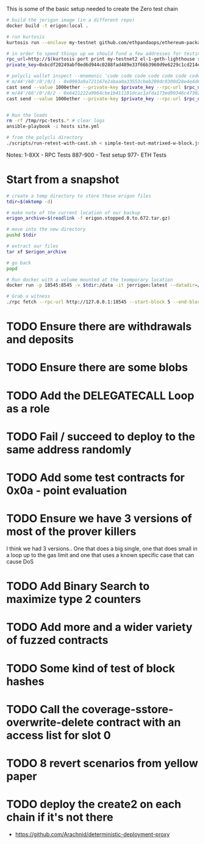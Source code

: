 This is some of the basic setup needed to create the Zero test chain

#+begin_src bash
# build the jerigon image (in a different repo)
docker build -t erigon:local .

# run kurtosis
kurtosis run --enclave my-testnet github.com/ethpandaops/ethereum-package@4.3.0 --args-file network_params.yml

# in order to speed things up we should fund a few addresses for testing besides the normal address
rpc_url=http://$(kurtosis port print my-testnet2 el-1-geth-lighthouse rpc)
private_key=0xbcdf20249abf0ed6d944c0288fad489e33f66b3960d9e6229c1cd214ed3bbe31

# polycli wallet inspect --mnemonic 'code code code code code code code code code code code quality' | jq '.'
# m/44'/60'/0'/0/1 - 0x0903a9a721167e2abaa0a33553cbeb209dc9300d28e4e4d6d2fac2452f93e357
cast send --value 1000ether --private-key $private_key --rpc-url $rpc_url 0x125FB391bA829e0865963D3B91711610049a9e78
# m/44'/60'/0'/0/2 - 0x6421222a9964cbe1b411191dcac1afda173ed99346c47302c6fe88f65d83583e
cast send --value 1000ether --private-key $private_key --rpc-url $rpc_url 0x964ec59D0E05Db08440c822d7C588e63BBDE8c4e


# Run the loads
rm -rf /tmp/rpc-tests.* # clear logs
ansible-playbook -i hosts site.yml

# from the polycli directory
./scripts/run-retest-with-cast.sh < simple-test-out-matrixed-w-block.json 2>&1 | tee -a local-test-sept9.logs
#+end_src

Notes:
1-8XX - RPC Tests
887-900 - Test setup
977- ETH Tests


* Start from a snapshot

#+begin_src bash
# create a temp directory to store these erigon files
tdir=$(mktemp -d)

# make note of the current location of our backup
erigon_archive=$(readlink -f erigon.stopped.0.to.672.tar.gz)

# move into the new directory
pushd $tdir

# extract our files
tar xf $erigon_archive

# go back
popd

# Run docker with a volume mounted at the teomporary location
docker run -p 18545:8545 -v $tdir:/data -it jerrigon:latest --datadir=/data/erigon/execution-data --no-downloader=true --nodiscover=true --http.api=eth,erigon,engine,web3,net,debug,trace,txpool,admin --http.vhosts=* --ws --allow-insecure-unlock --http --http.addr=0.0.0.0 --http.corsdomain=* --http.port=8545  --metrics --metrics.addr=0.0.0.0 --metrics.port=9001 --db.size.limit=3000MB --txpool.disable=true --nat none

# Grab a witness
./rpc fetch --rpc-url http://127.0.0.1:18545 --start-block 5 --end-block 5
#+end_src

* TODO Ensure there are withdrawals and deposits
* TODO Ensure there are some blobs
* TODO Add the DELEGATECALL Loop as a role
* TODO Fail / succeed to deploy to the same address randomly
* TODO Add some test contracts for 0x0a - point evaluation
* TODO Ensure we have 3 versions of most of the prover killers
I think we had 3 versions.. One that does a big single, one that does small in a loop up to the gas limit and one that uses a known specific case that can cause DoS
* TODO Add Binary Search to maximize type 2 counters
* TODO Add more and a wider variety of fuzzed contracts
* TODO Some kind of test of block hashes
* TODO Call the coverage-sstore-overwrite-delete contract with an access list for slot 0
* TODO 8 revert scenarios from yellow paper
* TODO deploy the create2 on each chain if it's not there
- https://github.com/Arachnid/deterministic-deployment-proxy
